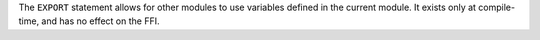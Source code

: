 The ``EXPORT`` statement allows for other modules to use variables defined in
the current module. It exists only at compile-time, and has no effect on the
FFI.

